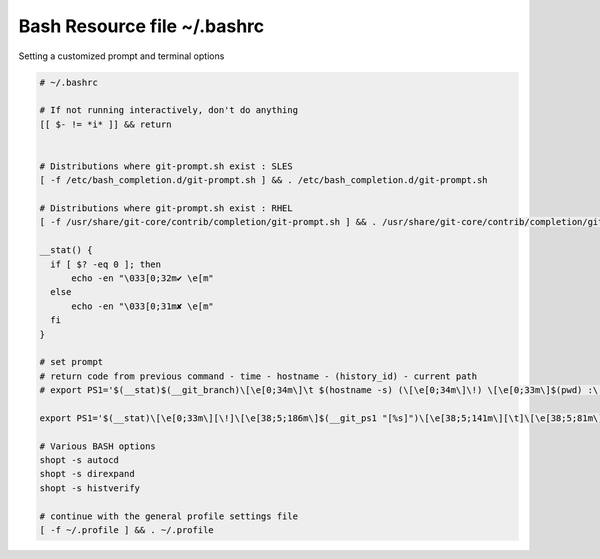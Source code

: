 Bash Resource file  ~/.bashrc
=============================

Setting a customized prompt and terminal options

.. code-block:: shell

  # ~/.bashrc

  # If not running interactively, don't do anything
  [[ $- != *i* ]] && return


  # Distributions where git-prompt.sh exist : SLES
  [ -f /etc/bash_completion.d/git-prompt.sh ] && . /etc/bash_completion.d/git-prompt.sh

  # Distributions where git-prompt.sh exist : RHEL
  [ -f /usr/share/git-core/contrib/completion/git-prompt.sh ] && . /usr/share/git-core/contrib/completion/git-prompt.sh

  __stat() {
    if [ $? -eq 0 ]; then
        echo -en "\033[0;32m✔ \e[m"
    else
        echo -en "\033[0;31m✘ \e[m"
    fi
  }

  # set prompt
  # return code from previous command - time - hostname - (history_id) - current path
  # export PS1='$(__stat)$(__git_branch)\[\e[0;34m\]\t $(hostname -s) (\[\e[0;34m\]\!) \[\e[0;33m\]$(pwd) :\[\e[0;37m\] \$ \[\e[0;20m\]'
  
  export PS1='$(__stat)\[\e[0;33m\][\!]\[\e[38;5;186m\]$(__git_ps1 "[%s]")\[\e[38;5;141m\][\t]\[\e[38;5;81m\][\u\[\e[38;5;141m\]@\[\e[38;5;154m\]$(hostname -s)]\[\e[38;5;141m\]:\[\e[38;5;197m\]$(pwd)\[\e[0m\] \$ '

  # Various BASH options
  shopt -s autocd
  shopt -s direxpand
  shopt -s histverify

  # continue with the general profile settings file
  [ -f ~/.profile ] && . ~/.profile
